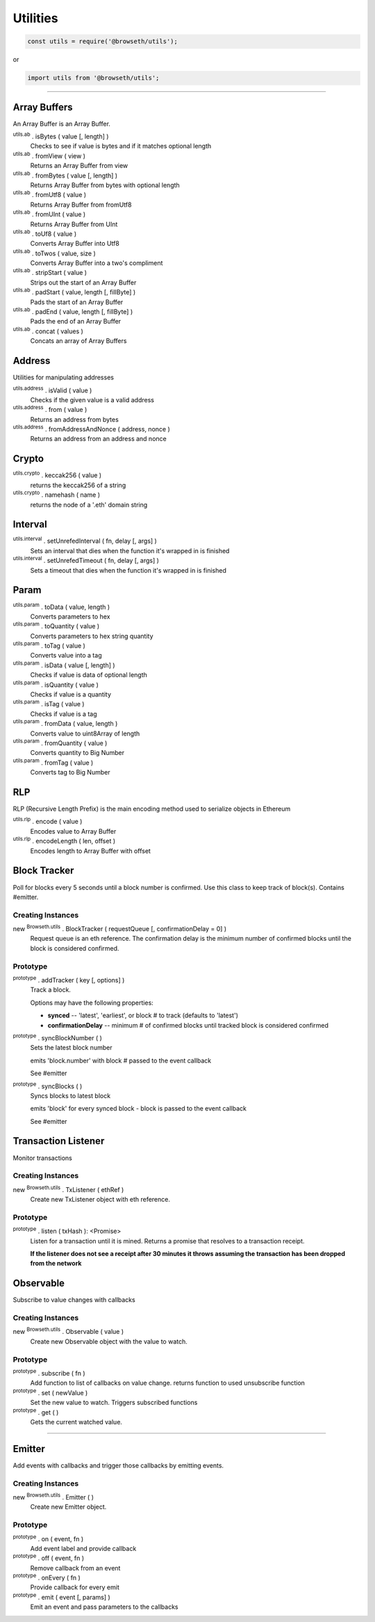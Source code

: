.. _utilities:

Utilities
*********

.. code-block:: javascript

    const utils = require('@browseth/utils');

or

.. code-block:: javascript

    import utils from '@browseth/utils';

-----

.. _arrayBuffer:

Array Buffers
=============

An Array Buffer is an Array Buffer.

:sup:`utils.ab` . isBytes ( value [, length] )
    Checks to see if value is bytes and if it matches optional length

:sup:`utils.ab` . fromView ( view )
    Returns an Array Buffer from view

:sup:`utils.ab` . fromBytes ( value [, length] )
    Returns Array Buffer from bytes with optional length

:sup:`utils.ab` . fromUtf8 ( value )
    Returns Array Buffer from fromUtf8

:sup:`utils.ab` . fromUInt ( value )
    Returns Array Buffer from UInt

:sup:`utils.ab` . toUf8 ( value )
    Converts Array Buffer into Utf8

:sup:`utils.ab` . toTwos ( value, size )
    Converts Array Buffer into a two's compliment

:sup:`utils.ab` . stripStart ( value )
    Strips out the start of an Array Buffer

:sup:`utils.ab` . padStart ( value, length [, fillByte] )
    Pads the start of an Array Buffer

:sup:`utils.ab` . padEnd ( value, length [, fillByte] )
    Pads the end of an Array Buffer

:sup:`utils.ab` . concat ( values )
    Concats an array of Array Buffers

.. _address:

Address
=======

Utilities for manipulating addresses

:sup:`utils.address` . isValid ( value )
    Checks if the given value is a valid address

:sup:`utils.address` . from ( value )
    Returns an address from bytes

:sup:`utils.address` . fromAddressAndNonce ( address, nonce )
    Returns an address from an address and nonce

.. _crypto:

Crypto
======

:sup:`utils.crypto` . keccak256 ( value )
    returns the keccak256 of a string

:sup:`utils.crypto` . namehash ( name )
    returns the node of a '.eth' domain string

.. _interval:

Interval
========

:sup:`utils.interval` . setUnrefedInterval ( fn, delay [, args] )
    Sets an interval that dies when the function it's wrapped in is finished

:sup:`utils.interval` . setUnrefedTimeout ( fn, delay [, args] )
    Sets a timeout that dies when the function it's wrapped in is finished

.. _param: 

Param
=====

:sup:`utils.param` . toData ( value, length )
    Converts parameters to hex

:sup:`utils.param` . toQuantity ( value )
    Converts parameters to hex string quantity

:sup:`utils.param` . toTag ( value )
    Converts value into a tag

:sup:`utils.param` . isData ( value [, length] )
    Checks if value is data of optional length

:sup:`utils.param` . isQuantity ( value )
    Checks if value is a quantity

:sup:`utils.param` . isTag ( value )
    Checks if value is a tag

:sup:`utils.param` . fromData ( value, length )
    Converts value to uint8Array of length

:sup:`utils.param` . fromQuantity ( value )
    Converts quantity to Big Number

:sup:`utils.param` . fromTag ( value )
    Converts tag to Big Number

.. _rlp: 

RLP
===
RLP (Recursive Length Prefix) is the main encoding method used to serialize objects in Ethereum

:sup:`utils.rlp` . encode ( value )
    Encodes value to Array Buffer

:sup:`utils.rlp` . encodeLength ( len, offset )
    Encodes length to Array Buffer with offset

.. _block-tracker:

Block Tracker
=============
Poll for blocks every 5 seconds until a block number is confirmed. 
Use this class to keep track of block(s). Contains #emitter.

Creating Instances
------------------

new :sup:`Browseth.utils` . BlockTracker ( requestQueue [, confirmationDelay = 0] )
    Request queue is an eth reference. The confirmation delay is the minimum number 
    of confirmed blocks until the block is considered confirmed.

Prototype
---------

:sup:`prototype` . addTracker ( key [, options] )
    Track a block.

    Options may have the following properties:
        
    - **synced** -- 'latest', 'earliest', or block # to track (defaults to 'latest')
    
    - **confirmationDelay** -- minimum # of confirmed blocks until tracked block is considered confirmed

:sup:`prototype` . syncBlockNumber ( )
    Sets the latest block number
    
    emits 'block.number' with block # passed to the event callback
    
    See #emitter

:sup:`prototype` . syncBlocks ( )
    Syncs blocks to latest block

    emits 'block' for every synced block - block is passed to the event callback

    See #emitter

.. _tx-listener:

Transaction Listener
====================
Monitor transactions

Creating Instances
------------------

new :sup:`Browseth.utils` . TxListener ( ethRef )
    Create new TxListener object with eth reference. 

Prototype
---------

:sup:`prototype` . listen ( txHash ): <Promise>
    Listen for a transaction until it is mined. Returns a promise that resolves to a transaction receipt.

    **If the listener does not see a receipt after 30 minutes it throws assuming the transaction has been dropped from the network**

.. code-block:: javascript
    :caption: *Example*

    import Browseth from '@browseth/browser'

    const beth = new Browseth('https://mainnet.infura.io');
    beth.useOnlineAccount();

    const txListener = new Browseth.utils.TxListener(beth);

    txListener.listen(txHash)
        .then(receipt => console.log(receipt))
        .catch(e => console.log('Transaction dropped!'))


.. _observable:

Observable
==========
Subscribe to value changes with callbacks

Creating Instances
------------------

new :sup:`Browseth.utils` . Observable ( value )
    Create new Observable object with the value to watch. 

Prototype
---------

:sup:`prototype` . subscribe ( fn )
    Add function to list of callbacks on value change.
    returns function to used unsubscribe function

:sup:`prototype` . set ( newValue )
    Set the new value to watch. Triggers subscribed functions

:sup:`prototype` . get ( )
    Gets the current watched value.


.. code-block:: javascript
    :caption: *Example*

    const observable = new Browseth.utils.Observable('123');
    
    const unsubscribe = observable.subscribe(() => console.log('This is an example'));
    
    observable.set('456');  // Sets new value and logs 'This is an example'
    
    unsubscribe(); // unsubscribe earlier subscribed function
    
    observable.set('78'); // Will set new value with no callbacks
    
    observable.get(); // returns '78'

-----

.. _emitter: 

Emitter
=======
Add events with callbacks and trigger those callbacks by emitting events.

Creating Instances
------------------

new :sup:`Browseth.utils` . Emitter ( )
    Create new Emitter object. 

Prototype
---------

:sup:`prototype` . on ( event, fn )
    Add event label and provide callback

:sup:`prototype` . off ( event, fn )
    Remove callback from an event

:sup:`prototype` . onEvery ( fn )
    Provide callback for every emit

:sup:`prototype` . emit ( event [, params] )
    Emit an event and pass parameters to the callbacks

.. code-block:: javascript
    :caption: *Example*

    const emitter = new Browseth.utils.Emitter('123');
    
    emitter.on('test', () => console.log('example'));

    emitter.onEvery(() => console.log('example2'));

    emitter.emit('test') // Console logs 'example' and 'example2'